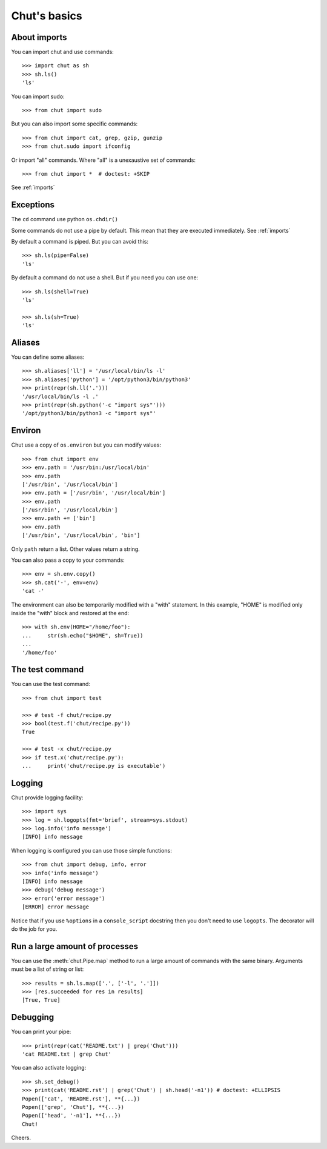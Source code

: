 =============
Chut's basics
=============

About imports
=============

You can import chut and use commands::

    >>> import chut as sh
    >>> sh.ls()
    'ls'

You can import sudo::

    >>> from chut import sudo

But you can also import some specific commands::

    >>> from chut import cat, grep, gzip, gunzip
    >>> from chut.sudo import ifconfig

Or import "all" commands. Where "all" is a unexaustive set of commands::

    >>> from chut import *  # doctest: +SKIP

See :ref:`imports`

Exceptions
==========

The ``cd`` command use python ``os.chdir()``

Some commands do not use a pipe by default. This mean that they are executed immediately. See :ref:`imports`

By default a command is piped. But you can avoid this::

    >>> sh.ls(pipe=False)
    'ls'

By default a command do not use a shell. But if you need you can use one::

    >>> sh.ls(shell=True)
    'ls'

    >>> sh.ls(sh=True)
    'ls'

Aliases
========

You can define some aliases::

  >>> sh.aliases['ll'] = '/usr/local/bin/ls -l'
  >>> sh.aliases['python'] = '/opt/python3/bin/python3'
  >>> print(repr(sh.ll('.')))
  '/usr/local/bin/ls -l .'
  >>> print(repr(sh.python('-c "import sys"')))
  '/opt/python3/bin/python3 -c "import sys"'

Environ
=======

..
  >>> sh.env.old_path = sh.env.path

Chut use a copy of ``os.environ`` but you can modify values::

  >>> from chut import env
  >>> env.path = '/usr/bin:/usr/local/bin'
  >>> env.path
  ['/usr/bin', '/usr/local/bin']
  >>> env.path = ['/usr/bin', '/usr/local/bin']
  >>> env.path
  ['/usr/bin', '/usr/local/bin']
  >>> env.path += ['bin']
  >>> env.path
  ['/usr/bin', '/usr/local/bin', 'bin']

Only ``path`` return a list. Other values return a string.

..
  >>> env.path = env.old_path

You can also pass a copy to your commands::

  >>> env = sh.env.copy()
  >>> sh.cat('-', env=env)
  'cat -'

The environment can also be temporarily modified with a "with" statement.
In this example, "HOME" is modified only inside the "with" block and restored
at the end::

  >>> with sh.env(HOME="/home/foo"):
  ...     str(sh.echo("$HOME", sh=True))
  ... 
  '/home/foo'


The test command
================

You can use the test command::

    >>> from chut import test

    >>> # test -f chut/recipe.py
    >>> bool(test.f('chut/recipe.py'))
    True

    >>> # test -x chut/recipe.py
    >>> if test.x('chut/recipe.py'):
    ...     print('chut/recipe.py is executable')


Logging
=======

Chut provide logging facility::

    >>> import sys
    >>> log = sh.logopts(fmt='brief', stream=sys.stdout)
    >>> log.info('info message')
    [INFO] info message


When logging is configured you can use those simple functions::

    >>> from chut import debug, info, error
    >>> info('info message')
    [INFO] info message
    >>> debug('debug message')
    >>> error('error message')
    [ERROR] error message

Notice that if you use ``%options`` in a ``console_script`` docstring then you
don't need to use ``logopts``. The decorator will do the job for you.

Run a large amount of processes
===============================

You can use the :meth:`chut.Pipe.map` method to run a large amount of commands with the
same binary. Arguments must be a list of string or list::

    >>> results = sh.ls.map(['.', ['-l', '.']])
    >>> [res.succeeded for res in results]
    [True, True]

Debugging
==========

You can print your pipe::

    >>> print(repr(cat('README.txt') | grep('Chut')))
    'cat README.txt | grep Chut'

You can also activate logging::

    >>> sh.set_debug()
    >>> print(cat('README.rst') | grep('Chut') | sh.head('-n1')) # doctest: +ELLIPSIS
    Popen(['cat', 'README.rst'], **{...})
    Popen(['grep', 'Chut'], **{...})
    Popen(['head', '-n1'], **{...})
    Chut!
 

Cheers.
